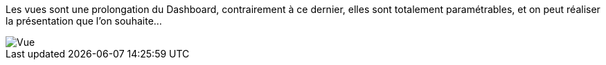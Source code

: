 Les vues sont une prolongation du Dashboard, contrairement à ce dernier, elles sont totalement paramétrables, et on peut réaliser la présentation que l'on souhaite...

image::../images/premier-view.png[Vue]